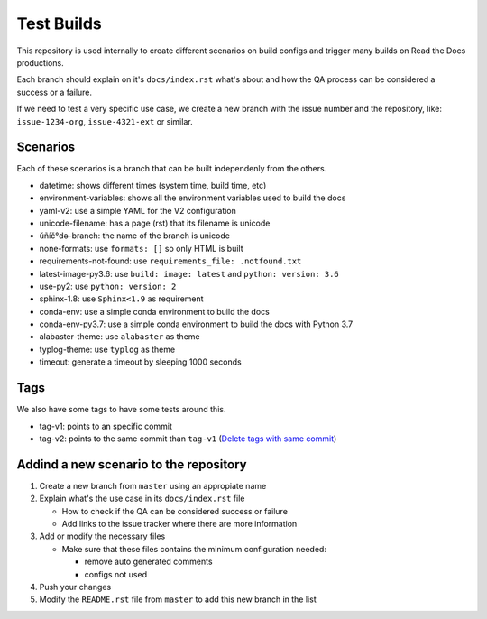 Test Builds
===========

This repository is used internally to create different scenarios
on build configs and trigger many builds on Read the Docs productions.

Each branch should explain on it's ``docs/index.rst`` what's about and how the
QA process can be considered a success or a failure.

If we need to test a very specific use case, we create a new branch with
the issue number and the repository, like: ``issue-1234-org``, ``issue-4321-ext`` or similar.


Scenarios
---------

Each of these scenarios is a branch that can be built independenly from the others.

* datetime: shows different times (system time, build time, etc)
* environment-variables: shows all the environment variables used to build the docs
* yaml-v2: use a simple YAML for the V2 configuration
* unicode-filename: has a page (rst) that its filename is unicode
* ŭñíč°də-branch: the name of the branch is unicode
* none-formats: use ``formats: []`` so only HTML is built
* requirements-not-found: use ``requirements_file: .notfound.txt``
* latest-image-py3.6: use ``build: image: latest`` and ``python: version: 3.6``
* use-py2: use ``python: version: 2``
* sphinx-1.8: use ``Sphinx<1.9`` as requirement
* conda-env: use a simple conda environment to build the docs
* conda-env-py3.7: use a simple conda environment to build the docs with Python 3.7
* alabaster-theme: use ``alabaster`` as theme
* typlog-theme: use ``typlog`` as theme
* timeout: generate a timeout by sleeping 1000 seconds


Tags
----

We also have some tags to have some tests around this.

* tag-v1: points to an specific commit
* tag-v2: points to the same commit than ``tag-v1`` (`Delete tags with same commit <https://github.com/rtfd/readthedocs.org/pull/4915>`_)


Addind a new scenario to the repository
---------------------------------------

#. Create a new branch from ``master`` using an appropiate name
#. Explain what's the use case in its ``docs/index.rst`` file

   * How to check if the QA can be considered success or failure
   * Add links to the issue tracker where there are more information
#. Add or modify the necessary files

   * Make sure that these files contains the minimum configuration needed:
   
     * remove auto generated comments
     * configs not used
#. Push your changes
#. Modify the ``README.rst`` file from ``master`` to add this new branch in the list
